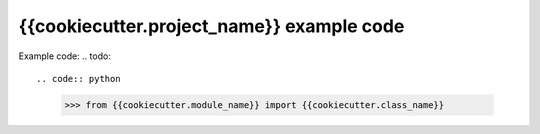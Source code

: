 ===============================
{{cookiecutter.project_name}} example code
===============================

Example code:
.. todo::

.. code:: python

    >>> from {{cookiecutter.module_name}} import {{cookiecutter.class_name}}
